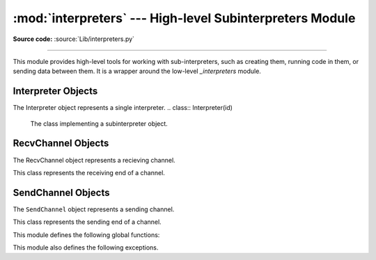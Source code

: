 :mod:`interpreters` --- High-level Subinterpreters Module
==========================================================

.. module:: interpreters
   :synopsis: High-level SubInterpreters Module.

**Source code:** :source:`Lib/interpreters.py`

--------------

This module provides high-level tools for working with sub-interpreters,
such as creating them, running code in them, or sending data between them.
It is a wrapper around the low-level `_interpreters` module.

.. versionchanged:: added in 3.9

Interpreter Objects
-------------------

The Interpreter object represents a single interpreter.
.. class:: Interpreter(id)

    The class implementing a subinterpreter object.

    .. method:: is_running()

       Return whether or not the identified interpreter is running.
       It returns `True` and `False` otherwise.

    .. method:: destroy()

       Destroy the interpreter. Attempting to destroy the current
       interpreter results in a `RuntimeError`.

    .. method:: run(self, src_str, /, *, channels=None):

       Run the given source code in the interpreter. This blocks
       the current thread until done. `channels` should be in
       the form : `(RecvChannel, SendChannel)`.

RecvChannel Objects
-------------------

The RecvChannel object represents a recieving channel.

.. class:: RecvChannel(id)

    This class represents the receiving end of a channel.

    .. method:: recv()

        Get the next object from the channel, and wait if
        none have been sent. Associate the interpreter
        with the channel.

    .. method:: recv_nowait(default=None)

        Like ``recv()``, but return the default result
        instead of waiting.

    .. method:: release()

        Release the channel for the current interpreter.
        By default both ends are released. Releasing an already
        released end results in a ``ChannelReleasedError`` exception.

    .. method:: close(force=False)

        Close the channel in all interpreters. By default
        both ends are closed. closing an already closed end
        results in a ``ChannelClosedError`` exception. Without
        seeting ``force`` to ``True`` a ``ChannelNotEmptyError``
        will be returned when a channel with data is closed.


SendChannel Objects
--------------------

The ``SendChannel`` object represents a sending channel.

.. class:: SendChannel(id)

    This class represents the sending end of a channel.

    .. method:: send(obj)

       Send the object ``obj`` to the receiving end of the channel
       and wait. Associate the interpreter with the channel.

    .. method:: send_nowait(obj)

        Like ``send()`` but return ``False`` if not received.

    .. method:: send_buffer(obj)

       Send the object's buffer to the receiving end of the
       channel and wait. Associate the interpreter with the
       channel.

    .. method:: send_buffer_nowait(obj)

       Like ``send_buffer()`` but return ``False`` if not received.

    .. method:: release()

        Release the channel for the current interpreter.
        By default both ends are released. Releasing an already
        released end results in a ``ChannelReleasedError`` exception.

    .. method:: close(force=False)

        Close the channel in all interpreters. By default
        both ends are closed. closing an already closed end
        results in a ``ChannelClosedError`` exception.


This module defines the following global functions:


.. function:: is_shareable(obj)

   Return ``True`` if the object's data can be shared between
   interpreters.

.. function:: create_channel()

   Create a new channel for passing data between interpreters.

.. function:: list_all_channels()

   Return all open channels.

.. function:: create()

   Initialize a new (idle) Python interpreter. Get the currently
   running interpreter. This method returns an ``Interpreter`` object.

.. function:: get_current()

   Get the currently running interpreter. This method returns
   an ``Interpreter`` object.

.. function:: list_all()

   Get all existing interpreters. Returns a list
   of ``Interpreter`` objects.

This module also defines the following exceptions.

.. exception:: RunFailedError

   This exception, a subclass of :exc:`RuntimeError`, is raised when the
   ``Interpreter.run()`` results in an uncaught exception.

.. exception:: ChannelError

   This exception is a subclass of :exc:`Exception`, and is the base
   class for all channel-related exceptions.

.. exception:: ChannelNotFoundError

   This exception is a subclass of :exc:`ChannelError`, and is raised
   when the the identified channel is not found.

.. exception:: ChannelEmptyError

   This exception is a subclass of :exc:`ChannelError`, and is raised when
   the channel is unexpectedly empty.

.. exception:: ChannelNotEmptyError

   This exception is a subclass of :exc:`ChannelError`, and is raised when
   the channel is unexpectedly not empty.

.. exception:: NotReceivedError

   This exception is a subclass of :exc:`ChannelError`, and is raised when
   nothing was waiting to receive a sent object.

.. exception:: ChannelClosedError

   This exception is a subclass of :exc:`ChannelError`, and is raised when
   the channel is closed.

.. exception:: ChannelReleasedError

   This exception is a subclass of :exc:`ChannelClosedError`, and is raised
   when the channel is released (but not yet closed).
